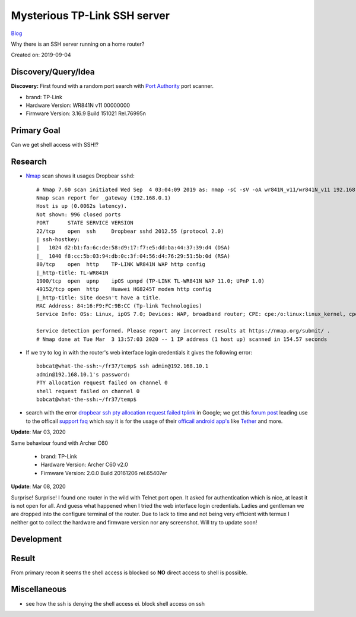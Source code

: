 Mysterious TP-Link SSH server
=============================
`Blog <../blog.html>`__

Why there is an SSH server running on a home router?

Created on: 2019-09-04


Discovery/Query/Idea
--------------------
**Discovery:** First found with a random port search with `Port Authority <https://f-droid.org/packages/com.aaronjwood.portauthority/>`_ port scanner.

-  brand: TP-Link
-  Hardware Version: WR841N v11 00000000
-  Firmware Version: 3.16.9 Build 151021 Rel.76995n

Primary Goal
------------
Can we get shell access with SSH!?

Research
--------
-  `Nmap <https://nmap.org>`_ scan shows it usages Dropbear ``sshd``::

    # Nmap 7.60 scan initiated Wed Sep  4 03:04:09 2019 as: nmap -sC -sV -oA wr841N_v11/wr841N_v11 192.168.0.1
    Nmap scan report for _gateway (192.168.0.1)
    Host is up (0.0062s latency).
    Not shown: 996 closed ports
    PORT      STATE SERVICE VERSION
    22/tcp    open  ssh     Dropbear sshd 2012.55 (protocol 2.0)
    | ssh-hostkey: 
    |   1024 d2:b1:fa:6c:de:58:d9:17:f7:e5:dd:ba:44:37:39:d4 (DSA)
    |_  1040 f8:cc:5b:03:94:db:0c:3f:04:56:d4:76:29:51:5b:0d (RSA)
    80/tcp    open  http    TP-LINK WR841N WAP http config
    |_http-title: TL-WR841N
    1900/tcp  open  upnp    ipOS upnpd (TP-LINK TL-WR841N WAP 11.0; UPnP 1.0)
    49152/tcp open  http    Huawei HG8245T modem http config
    |_http-title: Site doesn't have a title.
    MAC Address: 84:16:F9:FC:9B:CC (Tp-link Technologies)
    Service Info: OSs: Linux, ipOS 7.0; Devices: WAP, broadband router; CPE: cpe:/o:linux:linux_kernel, cpe:/h:tp-link:wr841n, cpe:/h:tp-link:tl-wr841n, cpe:/o:ubicom:ipos:7.0, cpe:/h:huawei:hg8245t

    Service detection performed. Please report any incorrect results at https://nmap.org/submit/ .
    # Nmap done at Tue Mar  3 13:57:03 2020 -- 1 IP address (1 host up) scanned in 154.57 seconds


- If we try to log in with the router's web interface login credentials it gives the following error::

    bobcat@what-the-ssh:~/fr37/temp$ ssh admin@192.168.10.1
    admin@192.168.10.1's password: 
    PTY allocation request failed on channel 0
    shell request failed on channel 0
    bobcat@what-the-ssh:~/fr37/temp$ 

-  search with the error `dropbear ssh pty allocation request failed tplink <https://www.google.com/search?hl=en&q=dropbear%20ssh%20pty%20allocation%20request%20failed%20tplink>`_ in Google; we get this `forum post <https://community.tp-link.com/en/home/forum/topic/98265>`_ leading use to the officail `support faq <https://www.tp-link.com/en/support/faq/2462/>`_ which say it is for the usage of their `officail android app's <https://play.google.com/store/apps/developer?id=TP-LINK+Technologies+Co.,+Ltd.>`_ like `Tether <https://play.google.com/store/apps/details?id=com.tplink.tether>`_ and more.

**Update**: Mar 03, 2020

Same behaviour found with Archer C60

    -  brand: TP-Link
    -  Hardware Version: Archer C60 v2.0
    -  Firmware Version: 2.0.0 Build 20161206 rel.65407er 

**Update**: Mar 08, 2020

Surprise! Surprise! I found one router in the wild with Telnet port open. It asked for authentication which is nice, at least it is not open for all. And guess what happened when I tried the web interface login credentials. Ladies and gentleman we are dropped into the configure terminal of the router. Due to lack to time and not being very efficient with termux I neither got to collect the hardware and firmware version nor any screenshot. Will try to update soon!

Development
-----------

Result
------

From primary recon it seems the shell access is blocked so **NO** direct access to shell is possible.

Miscellaneous
-------------
- see how the ssh is denying the shell access ei. block shell access on ssh

